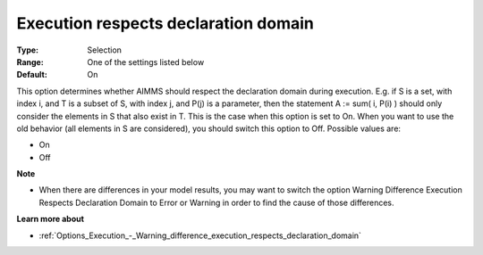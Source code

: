 

.. _Options_Backward_Compatibility_-_Execution_respects_declaration_domain:


Execution respects declaration domain
=====================================



:Type:	Selection	
:Range:	One of the settings listed below	
:Default:	On	



This option determines whether AIMMS should respect the declaration domain during execution. E.g. if S is a set, with index i, and T is a subset of S, with index j, and P(j) is a parameter, then the statement A := sum( i, P(i) ) should only consider the elements in S that also exist in T. This is the case when this option is set to On. When you want to use the old behavior (all elements in S are considered), you should switch this option to Off. Possible values are:



*	On
*	Off




**Note** 

*	When there are differences in your model results, you may want to switch the option Warning Difference Execution Respects Declaration Domain to Error or Warning in order to find the cause of those differences.




**Learn more about** 

*	:ref:`Options_Execution_-_Warning_difference_execution_respects_declaration_domain`  



